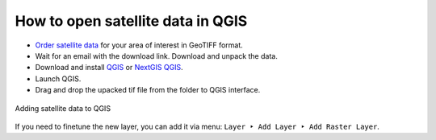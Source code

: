 .. sectionauthor:: Юлия Григоренко <grigorenko.j@gmail.com>

.. _data_satellite_qgis:

How to open satellite data in QGIS
===================================


* `Order satellite data <https://data.nextgis.com/en/>`_ for your area of interest in GeoTIFF format.
* Wait for an email with the download link. Download and unpack the data.
* Download and install `QGIS <https://qgis.org/en/site/forusers/download.html>`_ or `NextGIS QGIS <https://nextgis.com/nextgis-qgis/>`_.
* Launch QGIS.
* Drag and drop the upacked tif file from the folder to QGIS interface.


.. figure:: _static/add_satellite_qgis_drag_en.png
   :name: add_satellite_qgis_drag_pic
   :align: center
   :width: 20cm

   Adding satellite data to QGIS

If you need to finetune the new layer, you can add it via menu: ``Layer ‣ Add Layer ‣ Add Raster Layer``.
